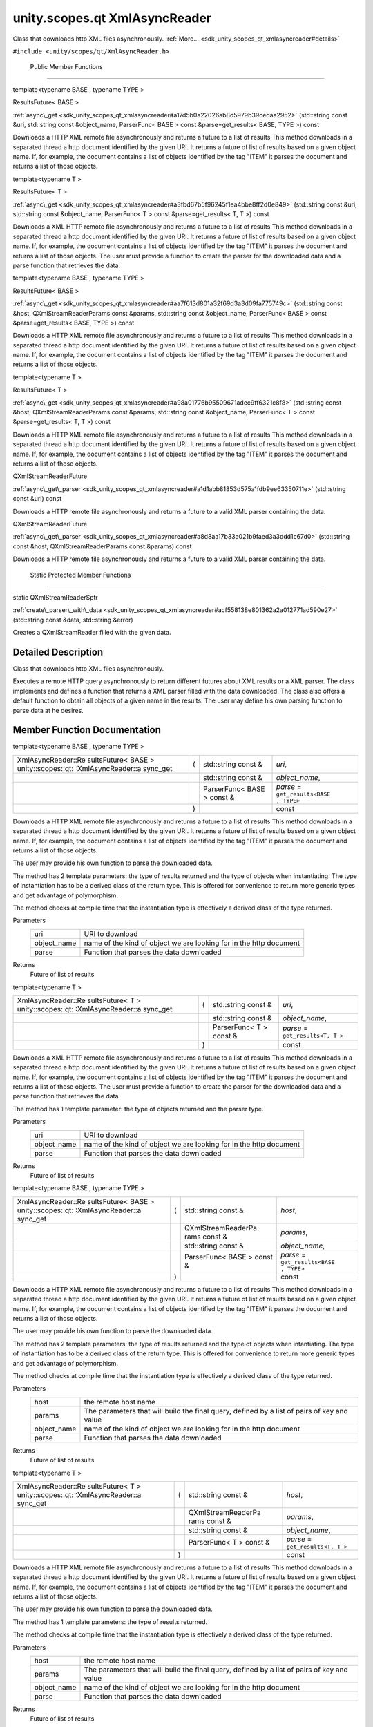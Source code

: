 .. _sdk_unity_scopes_qt_xmlasyncreader:
unity.scopes.qt XmlAsyncReader
==============================

Class that downloads http XML files asynchronously.
:ref:`More... <sdk_unity_scopes_qt_xmlasyncreader#details>`

``#include <unity/scopes/qt/XmlAsyncReader.h>``

        Public Member Functions
-------------------------------

template<typename BASE , typename TYPE >

ResultsFuture< BASE > 

:ref:`async\_get <sdk_unity_scopes_qt_xmlasyncreader#a17d5b0a22026ab8d5979b39cedaa2952>`
(std::string const &uri, std::string const &object\_name, ParserFunc<
BASE > const &parse=get\_results< BASE, TYPE >) const

 

| Downloads a HTTP XML remote file asynchronously and returns a future
  to a list of results This method downloads in a separated thread a
  http document identified by the given URI. It returns a future of list
  of results based on a given object name. If, for example, the document
  contains a list of objects identified by the tag "ITEM" it parses the
  document and returns a list of those objects.

 

template<typename T >

ResultsFuture< T > 

:ref:`async\_get <sdk_unity_scopes_qt_xmlasyncreader#a3fbd67b5f96245f1ea4bbe8ff2d0e849>`
(std::string const &uri, std::string const &object\_name, ParserFunc< T
> const &parse=get\_results< T, T >) const

 

| Downloads a XML HTTP remote file asynchronously and returns a future
  to a list of results This method downloads in a separated thread a
  http document identified by the given URI. It returns a future of list
  of results based on a given object name. If, for example, the document
  contains a list of objects identified by the tag "ITEM" it parses the
  document and returns a list of those objects. The user must provide a
  function to create the parser for the downloaded data and a parse
  function that retrieves the data.

 

template<typename BASE , typename TYPE >

ResultsFuture< BASE > 

:ref:`async\_get <sdk_unity_scopes_qt_xmlasyncreader#aa7f613d801a32f69d3a3d09fa775749c>`
(std::string const &host, QXmlStreamReaderParams const &params,
std::string const &object\_name, ParserFunc< BASE > const
&parse=get\_results< BASE, TYPE >) const

 

| Downloads a HTTP XML remote file asynchronously and returns a future
  to a list of results This method downloads in a separated thread a
  http document identified by the given URI. It returns a future of list
  of results based on a given object name. If, for example, the document
  contains a list of objects identified by the tag "ITEM" it parses the
  document and returns a list of those objects.

 

template<typename T >

ResultsFuture< T > 

:ref:`async\_get <sdk_unity_scopes_qt_xmlasyncreader#a98a01776b95509671adec9ff6321c8f8>`
(std::string const &host, QXmlStreamReaderParams const &params,
std::string const &object\_name, ParserFunc< T > const
&parse=get\_results< T, T >) const

 

| Downloads a HTTP XML remote file asynchronously and returns a future
  to a list of results This method downloads in a separated thread a
  http document identified by the given URI. It returns a future of list
  of results based on a given object name. If, for example, the document
  contains a list of objects identified by the tag "ITEM" it parses the
  document and returns a list of those objects.

 

QXmlStreamReaderFuture 

:ref:`async\_get\_parser <sdk_unity_scopes_qt_xmlasyncreader#a1d1abb81853d575a1fdb9ee63350711e>`
(std::string const &uri) const

 

| Downloads a HTTP remote file asynchronously and returns a future to a
  valid XML parser containing the data.

 

QXmlStreamReaderFuture 

:ref:`async\_get\_parser <sdk_unity_scopes_qt_xmlasyncreader#a8d8aa17b33a021b9faed3a3ddd1c67d0>`
(std::string const &host, QXmlStreamReaderParams const &params) const

 

| Downloads a HTTP remote file asynchronously and returns a future to a
  valid XML parser containing the data.

 

        Static Protected Member Functions
-----------------------------------------

static QXmlStreamReaderSptr 

:ref:`create\_parser\_with\_data <sdk_unity_scopes_qt_xmlasyncreader#acf558138e801362a2a012771ad590e27>`
(std::string const &data, std::string &error)

 

| Creates a QXmlStreamReader filled with the given data.

 

Detailed Description
--------------------

Class that downloads http XML files asynchronously.

Executes a remote HTTP query asynchronously to return different futures
about XML results or a XML parser. The class implements and defines a
function that returns a XML parser filled with the data downloaded. The
class also offers a default function to obtain all objects of a given
name in the results. The user may define his own parsing function to
parse data at he desires.

Member Function Documentation
-----------------------------

template<typename BASE , typename TYPE >

+--------------------+--------------------+--------------------+--------------------+
| XmlAsyncReader::Re | (                  | std::string const  | *uri*,             |
| sultsFuture<       |                    | &                  |                    |
| BASE >             |                    |                    |                    |
| unity::scopes::qt: |                    |                    |                    |
| :XmlAsyncReader::a |                    |                    |                    |
| sync\_get          |                    |                    |                    |
+--------------------+--------------------+--------------------+--------------------+
|                    |                    | std::string const  | *object\_name*,    |
|                    |                    | &                  |                    |
+--------------------+--------------------+--------------------+--------------------+
|                    |                    | ParserFunc< BASE > | *parse* =          |
|                    |                    | const &            | ``get_results<BASE |
|                    |                    |                    | , TYPE>``          |
+--------------------+--------------------+--------------------+--------------------+
|                    | )                  |                    | const              |
+--------------------+--------------------+--------------------+--------------------+

Downloads a HTTP XML remote file asynchronously and returns a future to
a list of results This method downloads in a separated thread a http
document identified by the given URI. It returns a future of list of
results based on a given object name. If, for example, the document
contains a list of objects identified by the tag "ITEM" it parses the
document and returns a list of those objects.

The user may provide his own function to parse the downloaded data.

The method has 2 template parameters: the type of results returned and
the type of objects when instantiating. The type of instantiation has to
be a derived class of the return type. This is offered for convenience
to return more generic types and get advantage of polymorphism.

The method checks at compile time that the instantiation type is
effectively a derived class of the type returned.

Parameters
    +----------------+----------------------------------------------------------------------+
    | uri            | URI to download                                                      |
    +----------------+----------------------------------------------------------------------+
    | object\_name   | name of the kind of object we are looking for in the http document   |
    +----------------+----------------------------------------------------------------------+
    | parse          | Function that parses the data downloaded                             |
    +----------------+----------------------------------------------------------------------+

Returns
    Future of list of results

template<typename T >

+--------------------+--------------------+--------------------+--------------------+
| XmlAsyncReader::Re | (                  | std::string const  | *uri*,             |
| sultsFuture<       |                    | &                  |                    |
| T >                |                    |                    |                    |
| unity::scopes::qt: |                    |                    |                    |
| :XmlAsyncReader::a |                    |                    |                    |
| sync\_get          |                    |                    |                    |
+--------------------+--------------------+--------------------+--------------------+
|                    |                    | std::string const  | *object\_name*,    |
|                    |                    | &                  |                    |
+--------------------+--------------------+--------------------+--------------------+
|                    |                    | ParserFunc< T >    | *parse* =          |
|                    |                    | const &            | ``get_results<T, T |
|                    |                    |                    | >``                |
+--------------------+--------------------+--------------------+--------------------+
|                    | )                  |                    | const              |
+--------------------+--------------------+--------------------+--------------------+

Downloads a XML HTTP remote file asynchronously and returns a future to
a list of results This method downloads in a separated thread a http
document identified by the given URI. It returns a future of list of
results based on a given object name. If, for example, the document
contains a list of objects identified by the tag "ITEM" it parses the
document and returns a list of those objects. The user must provide a
function to create the parser for the downloaded data and a parse
function that retrieves the data.

The method has 1 template parameter: the type of objects returned and
the parser type.

Parameters
    +----------------+----------------------------------------------------------------------+
    | uri            | URI to download                                                      |
    +----------------+----------------------------------------------------------------------+
    | object\_name   | name of the kind of object we are looking for in the http document   |
    +----------------+----------------------------------------------------------------------+
    | parse          | Function that parses the data downloaded                             |
    +----------------+----------------------------------------------------------------------+

Returns
    Future of list of results

template<typename BASE , typename TYPE >

+--------------------+--------------------+--------------------+--------------------+
| XmlAsyncReader::Re | (                  | std::string const  | *host*,            |
| sultsFuture<       |                    | &                  |                    |
| BASE >             |                    |                    |                    |
| unity::scopes::qt: |                    |                    |                    |
| :XmlAsyncReader::a |                    |                    |                    |
| sync\_get          |                    |                    |                    |
+--------------------+--------------------+--------------------+--------------------+
|                    |                    | QXmlStreamReaderPa | *params*,          |
|                    |                    | rams               |                    |
|                    |                    | const &            |                    |
+--------------------+--------------------+--------------------+--------------------+
|                    |                    | std::string const  | *object\_name*,    |
|                    |                    | &                  |                    |
+--------------------+--------------------+--------------------+--------------------+
|                    |                    | ParserFunc< BASE > | *parse* =          |
|                    |                    | const &            | ``get_results<BASE |
|                    |                    |                    | , TYPE>``          |
+--------------------+--------------------+--------------------+--------------------+
|                    | )                  |                    | const              |
+--------------------+--------------------+--------------------+--------------------+

Downloads a HTTP XML remote file asynchronously and returns a future to
a list of results This method downloads in a separated thread a http
document identified by the given URI. It returns a future of list of
results based on a given object name. If, for example, the document
contains a list of objects identified by the tag "ITEM" it parses the
document and returns a list of those objects.

The user may provide his own function to parse the downloaded data.

The method has 2 template parameters: the type of results returned and
the type of objects when intantiating. The type of instantiation has to
be a derived class of the return type. This is offered for convenience
to return more generic types and get advantage of polymorphism.

The method checks at compile time that the instantiation type is
effectively a derived class of the type returned.

Parameters
    +----------------+-----------------------------------------------------------------------------------------------+
    | host           | the remote host name                                                                          |
    +----------------+-----------------------------------------------------------------------------------------------+
    | params         | The parameters that will build the final query, defined by a list of pairs of key and value   |
    +----------------+-----------------------------------------------------------------------------------------------+
    | object\_name   | name of the kind of object we are looking for in the http document                            |
    +----------------+-----------------------------------------------------------------------------------------------+
    | parse          | Function that parses the data downloaded                                                      |
    +----------------+-----------------------------------------------------------------------------------------------+

Returns
    Future of list of results

template<typename T >

+--------------------+--------------------+--------------------+--------------------+
| XmlAsyncReader::Re | (                  | std::string const  | *host*,            |
| sultsFuture<       |                    | &                  |                    |
| T >                |                    |                    |                    |
| unity::scopes::qt: |                    |                    |                    |
| :XmlAsyncReader::a |                    |                    |                    |
| sync\_get          |                    |                    |                    |
+--------------------+--------------------+--------------------+--------------------+
|                    |                    | QXmlStreamReaderPa | *params*,          |
|                    |                    | rams               |                    |
|                    |                    | const &            |                    |
+--------------------+--------------------+--------------------+--------------------+
|                    |                    | std::string const  | *object\_name*,    |
|                    |                    | &                  |                    |
+--------------------+--------------------+--------------------+--------------------+
|                    |                    | ParserFunc< T >    | *parse* =          |
|                    |                    | const &            | ``get_results<T, T |
|                    |                    |                    | >``                |
+--------------------+--------------------+--------------------+--------------------+
|                    | )                  |                    | const              |
+--------------------+--------------------+--------------------+--------------------+

Downloads a HTTP XML remote file asynchronously and returns a future to
a list of results This method downloads in a separated thread a http
document identified by the given URI. It returns a future of list of
results based on a given object name. If, for example, the document
contains a list of objects identified by the tag "ITEM" it parses the
document and returns a list of those objects.

The user may provide his own function to parse the downloaded data.

The method has 1 template parameters: the type of results returned.

The method checks at compile time that the instantiation type is
effectively a derived class of the type returned.

Parameters
    +----------------+-----------------------------------------------------------------------------------------------+
    | host           | the remote host name                                                                          |
    +----------------+-----------------------------------------------------------------------------------------------+
    | params         | The parameters that wlll build the final query, defined by a list of pairs of key and value   |
    +----------------+-----------------------------------------------------------------------------------------------+
    | object\_name   | name of the kind of object we are looking for in the http document                            |
    +----------------+-----------------------------------------------------------------------------------------------+
    | parse          | Function that parses the data downloaded                                                      |
    +----------------+-----------------------------------------------------------------------------------------------+

Returns
    Future of list of results

+--------------------------------------------------------------------------------+-----+------------------------+---------+-----+---------+
| QXmlStreamReaderFuture unity::scopes::qt::XmlAsyncReader::async\_get\_parser   | (   | std::string const &    | *uri*   | )   | const   |
+--------------------------------------------------------------------------------+-----+------------------------+---------+-----+---------+

Downloads a HTTP remote file asynchronously and returns a future to a
valid XML parser containing the data.

This method downloads a remote http document, fills a valid
QXmlStreamReader parser with the downloaded data and returns a future to
the parser.

Parameters
    +-------+-------------------+
    | uri   | URI to download   |
    +-------+-------------------+

Returns
    Future of valid parser filled with the data downloaded

+--------------------+--------------------+--------------------+--------------------+
| QXmlStreamReaderFu | (                  | std::string const  | *host*,            |
| ture               |                    | &                  |                    |
| unity::scopes::qt: |                    |                    |                    |
| :XmlAsyncReader::a |                    |                    |                    |
| sync\_get\_parser  |                    |                    |                    |
+--------------------+--------------------+--------------------+--------------------+
|                    |                    | QXmlStreamReaderPa | *params*           |
|                    |                    | rams               |                    |
|                    |                    | const &            |                    |
+--------------------+--------------------+--------------------+--------------------+
|                    | )                  |                    | const              |
+--------------------+--------------------+--------------------+--------------------+

Downloads a HTTP remote file asynchronously and returns a future to a
valid XML parser containing the data.

This method downloads a remote http document, fills a valid
QXmlStreamReader parser with the downloaded data and returns a future to
the parser.

Parameters
    +----------+-----------------------------------------------------------------------------------------------+
    | host     | host name                                                                                     |
    +----------+-----------------------------------------------------------------------------------------------+
    | params   | The parameters that will build the final query, defined by a list of pairs of key and value   |
    +----------+-----------------------------------------------------------------------------------------------+

Returns
    Future of valid parser filled with the data downloaded

+--------------------------------------+--------------------------------------+
| +--------------------+-------------- | staticprotected                      |
| ------+--------------------+-------- |                                      |
| ------------+                        |                                      |
| | static             | (             |                                      |
|       | std::string const  | *data*, |                                      |
|             |                        |                                      |
| | QXmlStreamReaderSp |               |                                      |
|       | &                  |         |                                      |
|             |                        |                                      |
| | tr                 |               |                                      |
|       |                    |         |                                      |
|             |                        |                                      |
| | unity::scopes::qt: |               |                                      |
|       |                    |         |                                      |
|             |                        |                                      |
| | :XmlAsyncReader::c |               |                                      |
|       |                    |         |                                      |
|             |                        |                                      |
| | reate\_parser\_wit |               |                                      |
|       |                    |         |                                      |
|             |                        |                                      |
| | h\_data            |               |                                      |
|       |                    |         |                                      |
|             |                        |                                      |
| +--------------------+-------------- |                                      |
| ------+--------------------+-------- |                                      |
| ------------+                        |                                      |
| |                    |               |                                      |
|       | std::string &      | *error* |                                      |
|             |                        |                                      |
| +--------------------+-------------- |                                      |
| ------+--------------------+-------- |                                      |
| ------------+                        |                                      |
| |                    | )             |                                      |
|       |                    |         |                                      |
|             |                        |                                      |
| +--------------------+-------------- |                                      |
| ------+--------------------+-------- |                                      |
| ------------+                        |                                      |
+--------------------------------------+--------------------------------------+

Creates a QXmlStreamReader filled with the given data.

Parameters
    +---------+----------------------------------------------------------------------------------------------------------+
    | data    | The data that contains the XML document                                                                  |
    +---------+----------------------------------------------------------------------------------------------------------+
    | error   | Returned by the method, contains any possible error string obtained during the creation of the parser.   |
    +---------+----------------------------------------------------------------------------------------------------------+

Returns
    shared pointer to the QXmlStreamReader created

